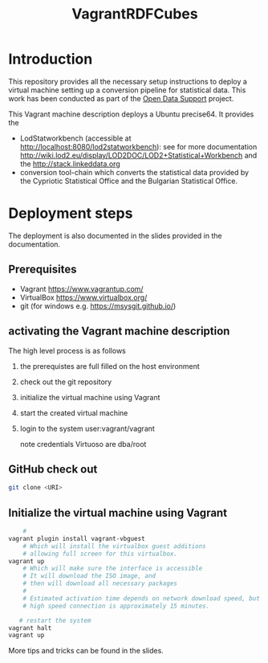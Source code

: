 #+TITLE: VagrantRDFCubes

* Introduction 
This repository provides all the necessary setup instructions to deploy a virtual machine setting up a conversion pipeline for statistical data. 
This work has been conducted as part of the [[https://joinup.ec.europa.eu/community/ods/description][Open Data Support]] project.


This Vagrant machine description deploys a Ubuntu precise64.
It provides the 
- LodStatworkbench (accessible at http://localhost:8080/lod2statworkbench): see for more documentation http://wiki.lod2.eu/display/LOD2DOC/LOD2+Statistical+Workbench and the http://stack.linkeddata.org
- conversion tool-chain which converts the statistical data provided by the Cypriotic Statistical Office and the Bulgarian Statistical Office.

* Deployment steps
The deployment is also documented in the slides provided in the documentation.

** Prerequisites

- Vagrant [[https://www.vagrantup.com/]]
- VirtualBox [[https://www.virtualbox.org/]]
- git (for windows e.g. https://msysgit.github.io/)

** activating the Vagrant machine description
The high level process is as follows

  1. the prerequistes are full filled on the host environment
  2. check out the git repository
  3. initialize the virtual machine using Vagrant
  4. start the created virtual machine
  4. login to the system
       user:vagrant/vagrant
       
       note credentials Virtuoso are dba/root



** GitHub check out
  
#+BEGIN_SRC bash
  git clone <URI>
#+END_SRC
  

** Initialize the virtual machine using Vagrant
#+BEGIN_SRC bash
    # 
vagrant plugin install vagrant-vbguest
    # Which will install the virtualbox guest additions
    # allowing full screen for this virtualbox.
vagrant up
    # Which will make sure the interface is accessible
    # It will download the ISO image, and 
    # then will download all necessary packages
    # 
    # Estimated activation time depends on network download speed, but on a
    # high speed connection is approximately 15 minutes.
   
   # restart the system 
vagrant halt
vagrant up
#+END_SRC

More tips and tricks can be found in the slides.

